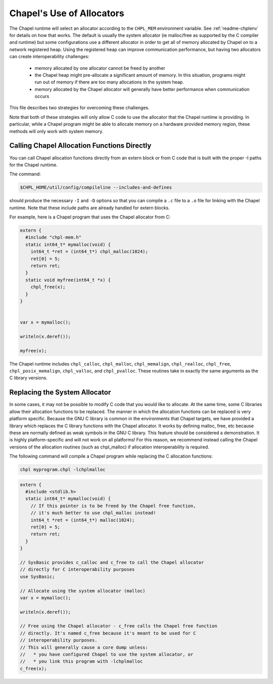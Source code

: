 .. _readme-allocators:

==========================
Chapel's Use of Allocators
==========================

The Chapel runtime will select an allocator according to the ``CHPL_MEM``
environment variable. See :ref:`readme-chplenv` for details on how that
works.  The default is usually the system allocator (ie malloc/free as
supported by the C compiler and runtime) but some configurations use a
different allocator in order to get all of memory allocated by Chapel on
to a network registered heap.  Using the registered heap can improve
communication performance, but having two allocators can create
interoperability challenges:

 * memory allocated by one allocator cannot be freed by another
 * the Chapel heap might pre-allocate a significant amount of memory. In this
   situation, programs might run out of memory if there are too many
   allocations in the system heap.
 * memory allocated by the Chapel allocator will generally have better
   performance when communication occurs

This file describes two strategies for overcoming these challenges.

Note that both of these strategies will only allow C code to use the allocator
that the Chapel runtime is providing. In particular, while a Chapel program
might be able to allocate memory on a hardware provided memory region, these
methods will only work with system memory.

--------------------------------------------
Calling Chapel Allocation Functions Directly
--------------------------------------------

You can call Chapel allocation functions directly from an extern block or from
C code that is built with the proper -I paths for the Chapel runtime.

The command:

.. code-block:: sh

  $CHPL_HOME/util/config/compileline --includes-and-defines

should produce the necessary ``-I`` and ``-D`` options so that you can
compile a ``.c`` file to a ``.o`` file for linking with the Chapel
runtime. Note that these include paths are already handled for extern
blocks.

For example, here is a Chapel program that uses the Chapel allocator from C:

.. code-block:: chapel

  extern {
    #include "chpl-mem.h"
    static int64_t* mymalloc(void) {
      int64_t *ret = (int64_t*) chpl_malloc(1024);
      ret[0] = 5;
      return ret;
    }
    static void myfree(int64_t *x) {
      chpl_free(x);
    }
  }


  var x = mymalloc();

  writeln(x.deref());

  myfree(x);

The Chapel runtime includes ``chpl_calloc``, ``chpl_malloc``,
``chpl_memalign``, ``chpl_realloc``, ``chpl_free``,
``chpl_posix_memalign``, ``chpl_valloc``, and ``chpl_pvalloc``.  These
routines take in exactly the same arguments as the C library versions.

------------------------------
Replacing the System Allocator
------------------------------

In some cases, it may not be possible to modify C code that you would like to
allocate. At the same time, some C libraries allow their allocation functions
to be replaced. The manner in which the allocation functions can be replaced is
very platform specific. Because the GNU C library is common in the environments
that Chapel targets, we have provided a library which replaces the C library
functions with the Chapel allocator. It works by defining malloc, free, etc
because these are normally defined as weak symbols in the GNU C library.  This
feature should be considered a demonstration. It is highly platform-specific
and will not work on all platforms! For this reason, we recommend instead
calling the Chapel versions of the allocation routines (such as chpl_malloc) if
allocation interoperability is required.

The following command will compile a Chapel program while replacing the C
allocation functions:

.. code-block:: sh

  chpl myprogram.chpl -lchplmalloc

.. code-block:: chapel

  extern {
    #include <stdlib.h>
    static int64_t* mymalloc(void) {
      // If this pointer is to be freed by the Chapel free function,
      // it's much better to use chpl_malloc instead!
      int64_t *ret = (int64_t*) malloc(1024);
      ret[0] = 5;
      return ret;
    }
  }

  // SysBasic provides c_calloc and c_free to call the Chapel allocator
  // directly for C interoperability purposes
  use SysBasic;

  // Allocate using the system allocator (malloc)
  var x = mymalloc();

  writeln(x.deref());

  // Free using the Chapel allocator - c_free calls the Chapel free function
  // directly. It's named c_free because it's meant to be used for C
  // interoperability purposes.
  // This will generally cause a core dump unless:
  //   * you have configured Chapel to use the system allocator, or
  //   * you link this program with -lchplmalloc
  c_free(x);


